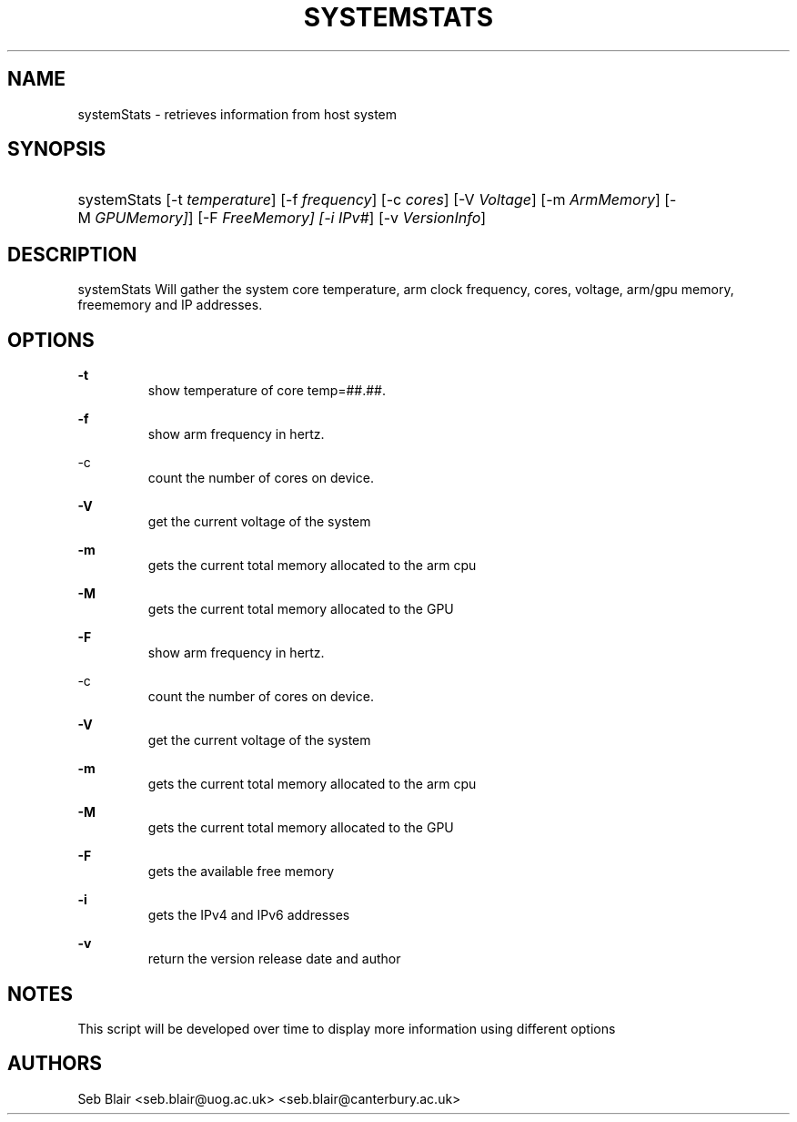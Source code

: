 '\" t
.\" https://www.golinuxcloud.com/create-man-page-template-linux-with-examples/
.TH "SYSTEMSTATS" "8" "27 Oct 2020" "1.0" "SYSTEMSTATS man page"
.\" -------------------------------------------
.\" ------------------------------------------
.\" disable hyphenation
.nh
.\" disable justification (adjust text to left margin only)
.ad l
.\" ------------------------------------------
.\" * MAIN CONTENT STARTS HERE *
.\" ------------------------------------------
.SH "NAME"
systemStats \- retrieves information from host system
.SH "SYNOPSIS"
.HP \w'\fRsystemStats\fR\ 'u
\fRsystemStats\fR [\-t\ \fItemperature\fR] [\-f\ \fIfrequency\fR] [\-c\ \fIcores\fR] [\-V\ \fIVoltage\fR] [\-m\ \fIArmMemory\fR] [\-M\ \fIGPUMemory]\fR] [\-F\ \fIFreeMemory] [\-i\ \fIIPv#\fR] [\-v\ \fIVersionInfo\fR]
.br

.SH "DESCRIPTION"
.PP
\fRsystemStats\fR
Will gather the system core temperature, arm clock frequency, cores, voltage, arm/gpu memory, freememory and IP addresses.
.SH "OPTIONS"
.PP
\fB\-t\fR
.RS
   show temperature of core temp=##.##\&.
.RE
.PP
\fB\-f\fR
.RS
   show arm frequency in hertz\&.
.RE
.PP
\fR\-c\fR
.RS
   count the number of cores on device\&.
.RE
.PP
\fB\-V\fR
.RS
   get the current voltage of the system
.RE
.PP
\fB\-m\fR
.RS
   gets the current total memory allocated to the arm cpu
.RE
.PP
\fB\-M\fR
.RS
   gets the current total memory allocated to the GPU
.RE
.PP
\fB\-F\fR
.RS
   show arm frequency in hertz\&.
.RE
.PP
\fR\-c\fR
.RS
   count the number of cores on device\&.
.RE
.PP
\fB\-V\fR
.RS
   get the current voltage of the system
.RE
.PP
\fB\-m\fR
.RS
   gets the current total memory allocated to the arm cpu
.RE
.PP
\fB\-M\fR
.RS
   gets the current total memory allocated to the GPU
.RE
.PP
\fB\-F\fR
.RS
   gets the available free memory
.RE
.PP
\fB\-i\fR
.RS
   gets the IPv4 and IPv6 addresses
.RE
.PP
\fB\-v\fR
.RS
  return the version release date and author
.RE

.SH "NOTES"
This script will be developed over time to display more information using different options

.SH "AUTHORS"
Seb Blair <seb.blair@uog.ac.uk> <seb.blair@canterbury.ac.uk>
